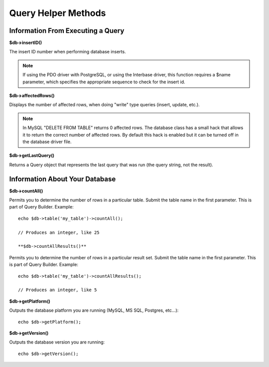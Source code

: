 ####################
Query Helper Methods
####################

Information From Executing a Query
==================================

**$db->insertID()**

The insert ID number when performing database inserts.

.. note:: If using the PDO driver with PostgreSQL, or using the Interbase
    driver, this function requires a $name parameter, which specifies the
    appropriate sequence to check for the insert id.

**$db->affectedRows()**

Displays the number of affected rows, when doing "write" type queries
(insert, update, etc.).

.. note:: In MySQL "DELETE FROM TABLE" returns 0 affected rows. The database
    class has a small hack that allows it to return the correct number of
    affected rows. By default this hack is enabled but it can be turned off
    in the database driver file.

**$db->getLastQuery()**

Returns a Query object that represents the last query that was run (the query string, not the result).

Information About Your Database
===============================

**$db->countAll()**

Permits you to determine the number of rows in a particular table.
Submit the table name in the first parameter. This is part of Query Builder.
Example::

    echo $db->table('my_table')->countAll();

    // Produces an integer, like 25

    **$db->countAllResults()**

Permits you to determine the number of rows in a particular result set.
Submit the table name in the first parameter. This is part of Query Builder.
Example::

    echo $db->table('my_table')->countAllResults();

    // Produces an integer, like 5

**$db->getPlatform()**

Outputs the database platform you are running (MySQL, MS SQL, Postgres,
etc...)::

    echo $db->getPlatform();

**$db->getVersion()**

Outputs the database version you are running::

    echo $db->getVersion();
